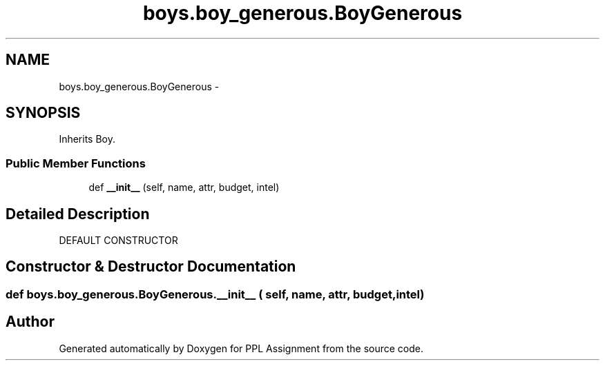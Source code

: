 .TH "boys.boy_generous.BoyGenerous" 3 "Sun Feb 26 2017" "PPL Assignment" \" -*- nroff -*-
.ad l
.nh
.SH NAME
boys.boy_generous.BoyGenerous \- 
.SH SYNOPSIS
.br
.PP
.PP
Inherits Boy\&.
.SS "Public Member Functions"

.in +1c
.ti -1c
.RI "def \fB__init__\fP (self, name, attr, budget, intel)"
.br
.in -1c
.SH "Detailed Description"
.PP 

.PP
.nf
DEFAULT CONSTRUCTOR
.fi
.PP
 
.SH "Constructor & Destructor Documentation"
.PP 
.SS "def boys\&.boy_generous\&.BoyGenerous\&.__init__ ( self,  name,  attr,  budget,  intel)"


.SH "Author"
.PP 
Generated automatically by Doxygen for PPL Assignment from the source code\&.
